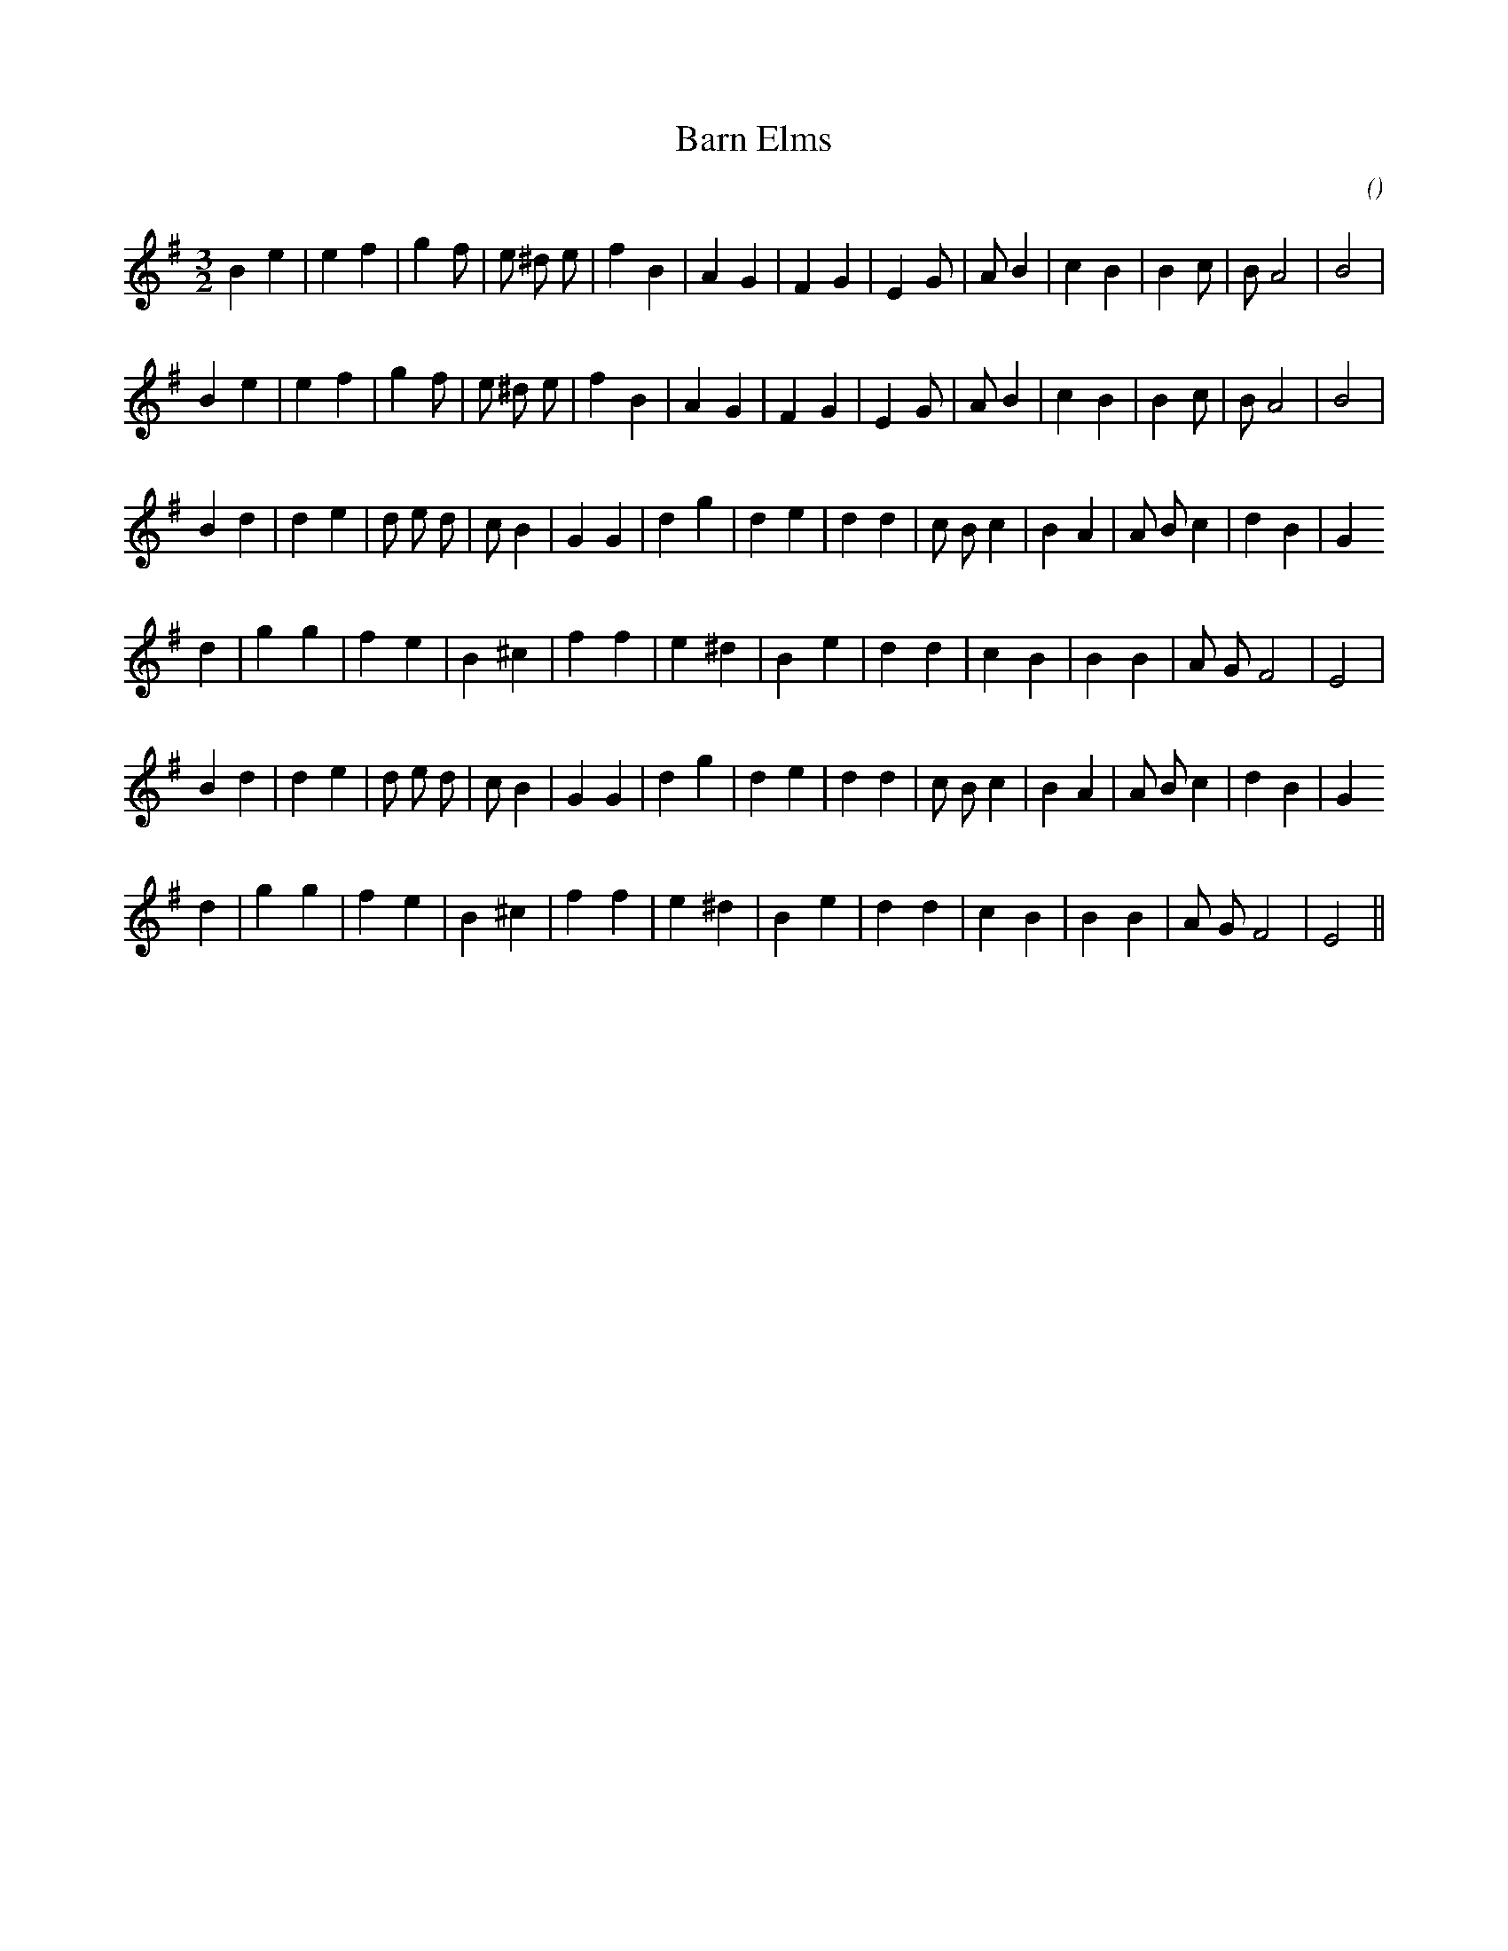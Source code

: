 X:1
T: Barn Elms
N:
C:
S:
A:
O:
R:
M:3/2
K:Em
I:speed 150
%W: A1
% voice 1 (1 lines, 26 notes)
K:Em
M:3/2
L:1/16
B4 e4|e4 f4 |g4 f2 |e2 ^d2 e2 |f4 B4 |A4 G4 |F4 G4 |E4 G2 |A2 B4 |c4 B4 |B4 c2 |B2 A8 |B8 |
%W: A2
% voice 1 (1 lines, 26 notes)
B4 e4|e4 f4 |g4 f2 |e2 ^d2 e2 |f4 B4 |A4 G4 |F4 G4 |E4 G2 |A2 B4 |c4 B4 |B4 c2 |B2 A8 |B8 |
%W: B1
% voice 1 (1 lines, 28 notes)
B4 d4|d4 e4 |d2 e2 d2 |c2 B4 |G4G4 |d4 g4 |d4 e4 |d4d4 |c2 B2 c4 |B4 A4 |A2 B2 c4 |d4 B4 |G4
%W:
% voice 1 (1 lines, 23 notes)
d4 |g4g4 |f4 e4 |B4 ^c4 |f4f4 |e4 ^d4 |B4 e4 |d4d4 |c4B4 |B4B4 |A2 G2 F8 |E8 |
%W: B2
% voice 1 (1 lines, 28 notes)
B4 d4|d4 e4 |d2 e2 d2 |c2 B4 |G4G4 |d4 g4 |d4 e4 |d4d4 |c2 B2 c4 |B4 A4 |A2 B2 c4 |d4 B4 |G4
%W:
% voice 1 (1 lines, 23 notes)
d4 |g4g4 |f4 e4 |B4 ^c4 |f4f4 |e4 ^d4 |B4 e4 |d4d4 |c4B4 |B4B4 |A2 G2 F8 |E8 ||
